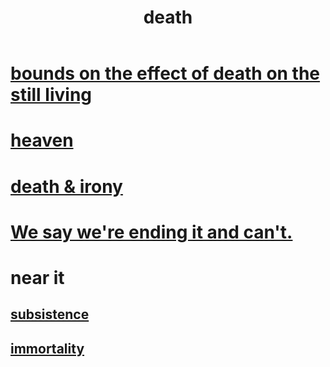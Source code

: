 :PROPERTIES:
:ID:       c73ee824-eb2b-43f4-8ead-32d9d62ddc75
:END:
#+title: death
* [[id:a8d26591-06a2-4cbd-9fe1-068b487dd2e7][bounds on the effect of death on the still living]]
* [[id:30952056-8521-470b-81bf-2e50f7d9d5e0][heaven]]
* [[id:8f6e74cd-0a1a-48c6-8acf-d16f8efe54b2][death & irony]]
* [[id:b3ec25ba-75fa-413d-ad2f-a3c738a2d339][We say we're ending it and can't.]]
* near it
** [[id:b928ca41-2cf7-47bb-be26-2ee550574d94][subsistence]]
** [[id:1d2b7fa8-e4f3-4e96-9b20-24901b7be28a][immortality]]
